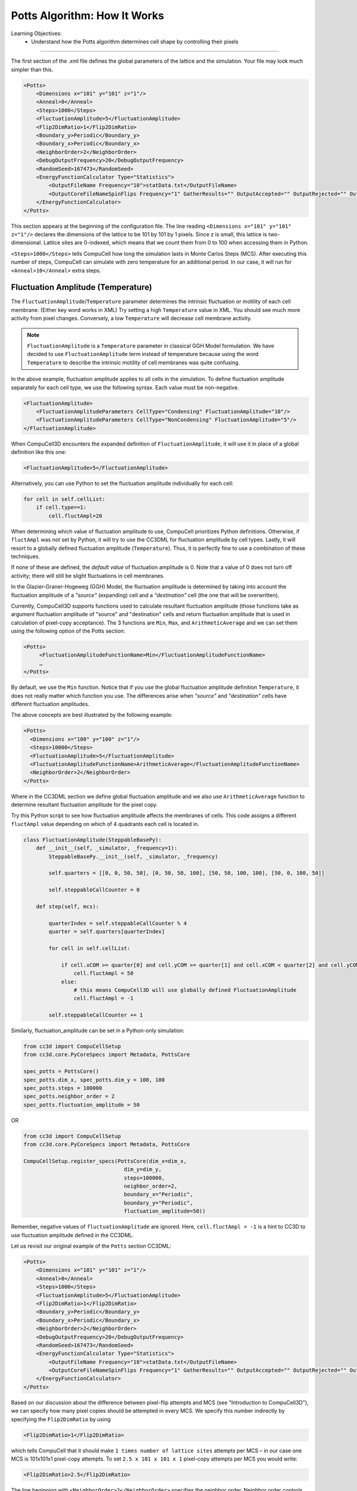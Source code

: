 Potts Algorithm: How It Works
=================================

Learning Objectives:
   - Understand how the Potts algorithm determines cell shape by controlling their pixels

*****************************************************

The first section of the .xml file defines the global parameters of the
lattice and the simulation. 
Your file may look much simpler than this.

.. code-block:: xml

        <Potts>
            <Dimensions x="101" y="101" z="1"/>
            <Anneal>0</Anneal>
            <Steps>1000</Steps>
            <FluctuationAmplitude>5</FluctuationAmplitude>
            <Flip2DimRatio>1</Flip2DimRatio>
            <Boundary_y>Periodic</Boundary_y>
            <Boundary_x>Periodic</Boundary_x>
            <NeighborOrder>2</NeighborOrder>
            <DebugOutputFrequency>20</DebugOutputFrequency>
            <RandomSeed>167473</RandomSeed>
            <EnergyFunctionCalculator Type="Statistics">
                <OutputFileName Frequency="10">statData.txt</OutputFileName>
                <OutputCoreFileNameSpinFlips Frequency="1" GatherResults="" OutputAccepted="" OutputRejected="" OutputTotal=""/>
            </EnergyFunctionCalculator>
        </Potts>



This section appears at the beginning of the configuration file. 
The line reading ``<Dimensions x="101" y="101" z="1"/>`` declares the dimensions of the
lattice to be 101 by 101 by 1 pixels. 
Since z is small, this lattice is two-dimensional. 
Lattice sites are 0-indexed, which means that we count them from 0 to 100 when
accessing them in Python. 

.. _anneal:

``<Steps>1000</Steps>`` tells CompuCell how
long the simulation lasts in Monte Carlos Steps (MCS). After executing this number of steps, CompuCell can simulate with zero temperature for an additional
period. In our case, it will run for ``<Anneal>10</Anneal>`` extra steps.

.. _fluctuation-amplitude:

Fluctuation Amplitude (Temperature)
-------------------------------------------------------------------

The ``FluctuationAmplitude``/``Temperature`` parameter determines the intrinsic fluctuation or
motility of each cell membrane. (Either key word works in XML)
Try setting a high ``Temperature`` value in XML. 
You should see much more activity from pixel changes.
Conversely, a low ``Temperature`` will decrease cell membrane activity. 

.. note::

   ``FluctuationAmplitude`` is a ``Temperature``
   parameter in classical GGH Model formulation. We have decided to use
   ``FluctuationAmplitude`` term instead of temperature because using the word
   ``Temperature`` to describe the intrinsic motility of cell membranes was quite
   confusing.

In the above example, fluctuation amplitude applies to all cells in the
simulation. To define fluctuation amplitude separately for each cell
type, we use the following syntax. 
Each value must be non-negative.

.. code-block:: xml

    <FluctuationAmplitude>
        <FluctuationAmplitudeParameters CellType="Condensing" FluctuationAmplitude="10"/>
        <FluctuationAmplitudeParameters CellType="NonCondensing" FluctuationAmplitude="5"/>
    </FluctuationAmplitude>



When CompuCell3D encounters the expanded definition of ``FluctuationAmplitude``,
it will use it in place of a global definition like this one:

.. code-block:: xml

    <FluctuationAmplitude>5</FluctuationAmplitude>

Alternatively, you can use Python to set the fluctuation
amplitude individually for each cell:

.. code-block:: python

    for cell in self.cellList:
        if cell.type==1:
            cell.fluctAmpl=20



When determining which value of fluctuation amplitude to use, CompuCell
prioritizes Python definitions. Otherwise, if ``fluctAmpl`` was not set by Python, it will try to use the CC3DML for fluctuation amplitude by cell types. 
Lastly, it will resort to a globally defined fluctuation amplitude
(``Temperature``). Thus, it is perfectly fine to use a combination of these techniques.

If none of these are defined, the *default value* of fluctuation amplitude is 0. 
Note that a value of 0 does not turn off activity; there will still be slight fluctuations in cell membranes. 

In the Glazier-Graner-Hogeweg (GGH) Model, the fluctuation amplitude is determined by taking into
account the fluctuation amplitude of a *"source"* (expanding) cell and a
*"destination"* cell (the one that will be overwritten). 

Currently, CompuCell3D supports functions used to calculate resultant fluctuation amplitude (those functions take as argument fluctuation amplitude of "source" and "destination" cells and return fluctuation amplitude that is used in
calculation of pixel-copy acceptance). The 3 functions are ``Min``, ``Max``, and
``ArithmeticAverage`` and we can set them using the following option of the
Potts section:

.. code-block:: xml

    <Potts>
         <FluctuationAmplitudeFunctionName>Min</FluctuationAmplitudeFunctionName>
         …
    </Potts>

By default, we use the ``Min`` function. Notice that if you use the global
fluctuation amplitude definition ``Temperature``, it does not really matter
which function you use. The differences arise when *"source"* and
*"destination"* cells have different fluctuation amplitudes.

The above concepts are best illustrated by the following example:

.. code-block:: xml

 <Potts>
   <Dimensions x="100" y="100" z="1"/>
   <Steps>10000</Steps>
   <FluctuationAmplitude>5</FluctuationAmplitude>
   <FluctuationAmplitudeFunctionName>ArithmeticAverage</FluctuationAmplitudeFunctionName>
   <NeighborOrder>2</NeighborOrder>
 </Potts>


Where in the CC3DML section we define global fluctuation amplitude and
we also use ``ArithmeticAverage`` function to determine resultant
fluctuation amplitude for the pixel copy.

Try this Python script to see how fluctuation amplitude affects
the membranes of cells. 
This code assigns a different ``fluctAmpl`` value depending on
which of 4 quadrants each cell is located in. 

.. code-block:: python

    class FluctuationAmplitude(SteppableBasePy):
        def __init__(self, _simulator, _frequency=1):
            SteppableBasePy.__init__(self, _simulator, _frequency)

            self.quarters = [[0, 0, 50, 50], [0, 50, 50, 100], [50, 50, 100, 100], [50, 0, 100, 50]]

            self.steppableCallCounter = 0

        def step(self, mcs):

            quarterIndex = self.steppableCallCounter % 4
            quarter = self.quarters[quarterIndex]

            for cell in self.cellList:

                if cell.xCOM >= quarter[0] and cell.yCOM >= quarter[1] and cell.xCOM < quarter[2] and cell.yCOM < quarter[3]:
                    cell.fluctAmpl = 50
                else:
                    # this means CompuCell3D will use globally defined FluctuationAmplitude
                    cell.fluctAmpl = -1

            self.steppableCallCounter += 1


Similarly, fluctuation_amplitude can be set in a Python-only simulation:

.. code-block:: python

    from cc3d import CompuCellSetup
    from cc3d.core.PyCoreSpecs import Metadata, PottsCore

    spec_potts = PottsCore()
    spec_potts.dim_x, spec_potts.dim_y = 100, 100
    spec_potts.steps = 100000
    spec_potts.neighbor_order = 2
    spec_potts.fluctuation_amplitude = 50

OR

.. code-block:: python

    from cc3d import CompuCellSetup
    from cc3d.core.PyCoreSpecs import Metadata, PottsCore

    CompuCellSetup.register_specs(PottsCore(dim_x=dim_x,
                                    dim_y=dim_y,
                                    steps=100000,
                                    neighbor_order=2,
                                    boundary_x="Periodic",
                                    boundary_y="Periodic",
                                    fluctuation_amplitude=50))



Remember, negative values of ``fluctuationAmplitude`` are ignored.
Here, ``cell.fluctAmpl = -1`` is a hint to CC3D to use fluctuation amplitude defined in the
CC3DML.

Let us revisit our original example of the ``Potts`` section CC3DML:

.. code-block:: xml

        <Potts>
            <Dimensions x="101" y="101" z="1"/>
            <Anneal>0</Anneal>
            <Steps>1000</Steps>
            <FluctuationAmplitude>5</FluctuationAmplitude>
            <Flip2DimRatio>1</Flip2DimRatio>
            <Boundary_y>Periodic</Boundary_y>
            <Boundary_x>Periodic</Boundary_x>
            <NeighborOrder>2</NeighborOrder>
            <DebugOutputFrequency>20</DebugOutputFrequency>
            <RandomSeed>167473</RandomSeed>
            <EnergyFunctionCalculator Type="Statistics">
                <OutputFileName Frequency="10">statData.txt</OutputFileName>
                <OutputCoreFileNameSpinFlips Frequency="1" GatherResults="" OutputAccepted="" OutputRejected="" OutputTotal=""/>
            </EnergyFunctionCalculator>
        </Potts>

Based on our discussion about the difference between pixel-flip attempts and
MCS (see "Introduction to CompuCell3D"), we can specify how many pixel
copies should be attempted in every MCS. We specify this number
indirectly by specifying the ``Flip2DimRatio`` by using

.. code-block:: xml

    <Flip2DimRatio>1</Flip2DimRatio>

which tells CompuCell that it should
make ``1 times number of lattice sites`` attempts per MCS – in our case one MCS
is 101x101x1 pixel-copy attempts. To set ``2.5 x 101 x 101 x 1`` pixel-copy
attempts per MCS you would write:

.. code-block:: xml

    <Flip2DimRatio>2.5</Flip2DimRatio>

.. _neighbor-order:

The line beginning with ``<NeighborOrder>2</NeighborOrder>`` specifies the neighbor order.
Neighbor order controls how many nearby pixels the Potts algorithm will check
each time it needs to do a pixel copy attempt. 
Think of the neighbors as a circular area around each pixel. 
If you set a higher neighbor order, you may have smoother cells but less performance.

In the previous example, the pixel neighbors are ranked according to their distance from a reference pixel (*i.e.* the one
you are measuring a distance from). Thus, we can group the 1\ :sup:`st`,  2\ :sup:`nd`, and 3\ :sup:`rd` nearest neighbors for every pixel in the lattice. Using 1\ :sup:`st` nearest neighbor
interactions may cause unwanted artifacts due to lattice anisotropy. The longer the interaction range,
(*i.e.* 2\ :sup:`nd`, 3\ :sup:`rd` or higher ``NeighborOrder``), the more isotropic the
simulation and the slower it runs. In addition, if the interaction range
is comparable to the cell size, you may generate unexpected effects,
since non-adjacent cells will contact each other.

On a hex lattice, those problems seem to be less severe and there
1\ :sup:`st` or 2\ :sup:`nd` nearest neighbor usually are sufficient.

.. figure:: images/neighbor_order_ranking.png
    :alt: Ranking of pixel neighbors on square 2D lattice

    Ranking of pixel neighbors on square 2D lattice

The Potts section also contains tags called ``<Boundary_y>`` and
``<Boundary_x>``. These tags impose boundary conditions on the lattice. In
this case, the ``x`` and ``y`` axes are **periodic**.

For example:

.. code-block:: xml

    <Boundary_x>Periodic</Boundary_x>

.. _periodic-boundary:

**Periodic Boundary Conditions**: cause the edges of the simulation area to "wrap around." For example, a pixel at (``x=0 , y=1, z=1``)
will neighbor the pixel at (``x=100, y=1, z=1``). We recommend using periodic boundaries when you want to simulate a large area of tissue while keeping your lattice small. 

.. _no-flux-boundary:

**'no-flux' Boundary Conditions**: is the opposite of periodic, so the lattice remains a finite area. This is the default. 

Boundary conditions are independent in each XYZ direction, so you can specify any combination of them you like.

--------------------------------------------------

**DebugOutputFrequency**: is used to tell CompuCell3D how often it should
output text information about the status of the simulation. This tag is
optional.

**RandomSeed**: is used to initialize the random number generator. 
You do not need this tag unless you want every simulation to behave exactly
the same, which is not recommended. See `Stochasticity and RandomSeed <random_seed.html>`_ for more details.

**EnergyFunctionCalculator**: allows you to output statistical data, such as the changes in energy from the simulation, to text files for further analysis. See `How to Output Energy Changes <energy_function_calculator.html>`_ for more details. 

--------------------------------------------------

One option of the Potts section that we have not used here is the
ability to customize acceptance function for Metropolis algorithm:

.. code-block:: xml

    <Offset>-0.1</Offset>
    <KBoltzman>1.2</KBoltzman>

This ensures that pixel copy attempts that increase the energy of the
system are accepted with probability

.. math::
   :nowrap:

   \begin{eqnarray}
        P = e^{(-\Delta E - \delta)/kT}
   \end{eqnarray}


where :math:`δ` and :math:`k` are specified by ``Offset`` and ``KBoltzman`` tags, respectively.
By default, :math:`δ=0` and :math:`k=1`. (That is, Offset is 0 and KBoltzman is 1). 

As an alternative to the exponential acceptance function, you may use a
simplified version, which is essentially 1 order of expansion of the
exponential:

.. math::
   :nowrap:

   \begin{eqnarray}
        P = 1 - \frac{E-\delta}{kT}
   \end{eqnarray}


To be able to use this function, all you need to do is to add the
following line in the Potts section:

.. code-block:: xml

    <AcceptanceFunctionName>FirstOrderExpansion</AcceptanceFunctionName>
